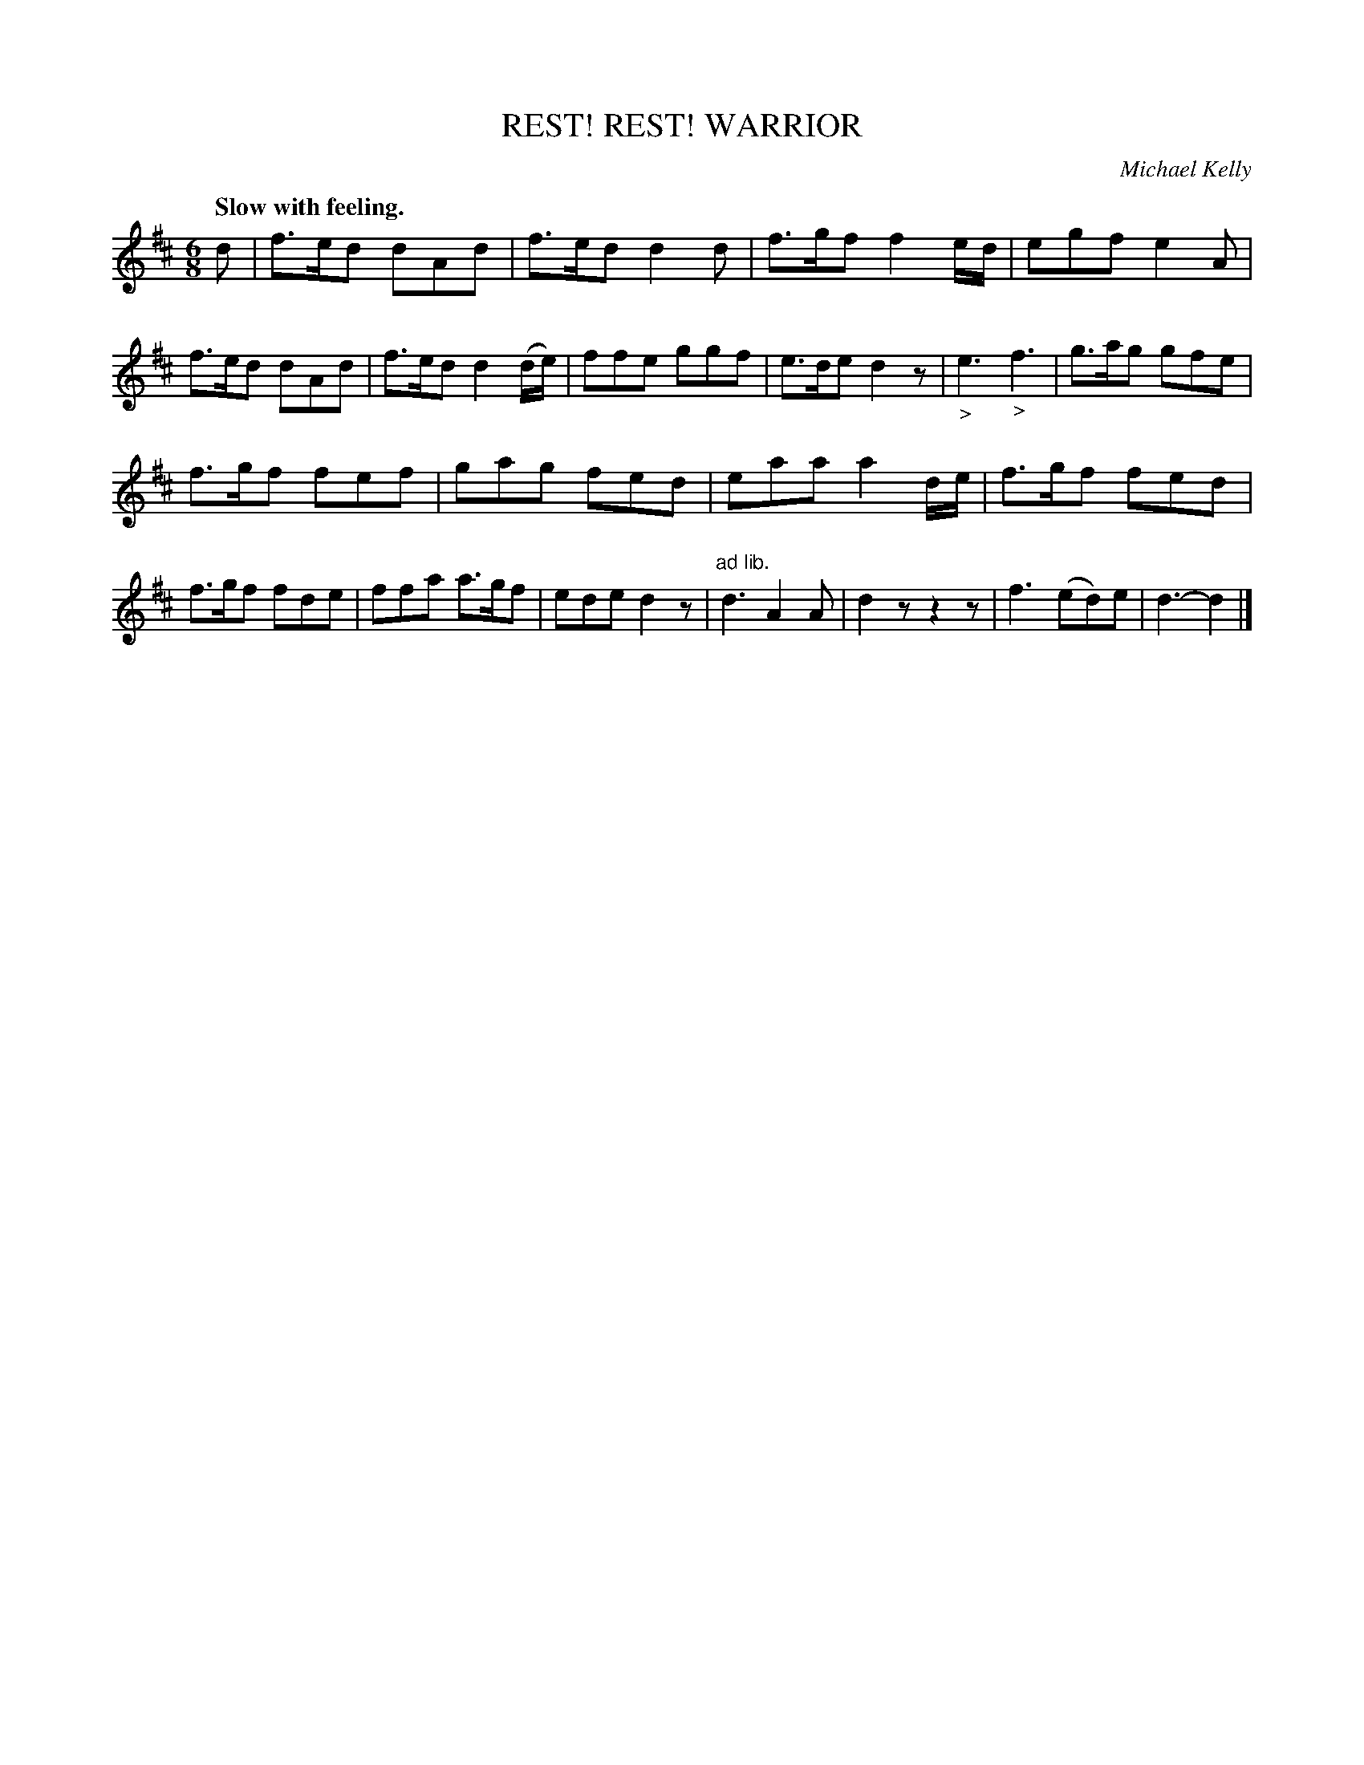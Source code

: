 X: 10761
T: REST! WARRIOR, REST!
C: Michael Kelly
Q: "Slow with feeling."
%R: air, jig, march
B: W. Hamilton "Universal Tune-Book" Vol. 1 Glasgow 1844 p.76 #1
S: http://imslp.org/wiki/Hamilton's_Universal_Tune-Book_(Various)
Z: 2016 John Chambers <jc:trillian.mit.edu>
M: 6/8
L: 1/8
K: D
% - - - - - - - - - - - - - - - - - - - - - - - - -
d |\
f>ed dAd | f>ed d2d | f>gf f2e/d/ | egf e2A |\
f>ed dAd | f>ed d2(d/e/) | ffe ggf | e>de d2z |\
"_>"e3 "_>"f3 | g>ag gfe |
f>gf fef | gag fed |\
eaa a2d/e/ | f>gf fed | f>gf fde | ffa a>gf |\
ede d2z | "^ad lib."d3 A2A | d2z z2z | f3 (ed)e |\
d3- d2 |]
% - - - - - - - - - - - - - - - - - - - - - - - - -
